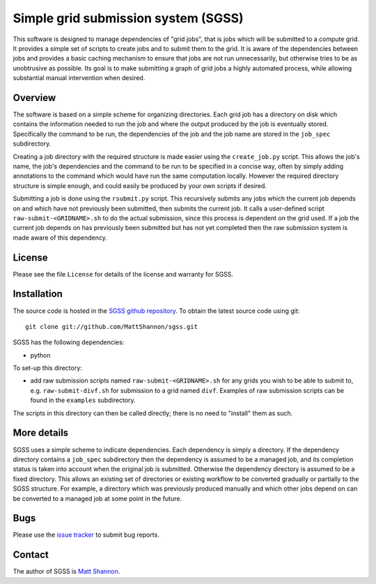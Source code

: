 Simple grid submission system (SGSS)
====================================

This software is designed to manage dependencies of "grid jobs", that is jobs
which will be submitted to a compute grid.
It provides a simple set of scripts to create jobs and to submit them to the
grid.
It is aware of the dependencies between jobs and provides a basic caching
mechanism to ensure that jobs are not run unnecessarily, but otherwise tries to
be as unobtrusive as possible.
Its goal is to make submitting a graph of grid jobs a highly automated process,
while allowing substantial manual intervention when desired.

Overview
--------

The software is based on a simple scheme for organizing directories.
Each grid job has a directory on disk which contains the information needed to
run the job and where the output produced by the job is eventually stored.
Specifically the command to be run, the dependencies of the job and the job
name are stored in the ``job_spec`` subdirectory.

Creating a job directory with the required structure is made easier using the
``create_job.py`` script.
This allows the job's name, the job's dependencies and the command to be run to
be specified in a concise way, often by simply adding annotations to the
command which would have run the same computation locally.
However the required directory structure is simple enough, and could easily be
produced by your own scripts if desired.

Submitting a job is done using the ``rsubmit.py`` script.
This recursively submits any jobs which the current job depends on and which
have not previously been submitted, then submits the current job.
It calls a user-defined script ``raw-submit-<GRIDNAME>.sh`` to do the actual
submission, since this process is dependent on the grid used.
If a job the current job depends on has previously been submitted but has not
yet completed then the raw submission system is made aware of this dependency.

License
-------

Please see the file ``License`` for details of the license and warranty for SGSS.

Installation
------------

The source code is hosted in the
`SGSS github repository <https://github.com/MattShannon/sgss>`_.
To obtain the latest source code using git::

    git clone git://github.com/MattShannon/sgss.git

SGSS has the following dependencies:

- python

To set-up this directory:

- add raw submission scripts named ``raw-submit-<GRIDNAME>.sh`` for any grids
  you wish to be able to submit to, e.g. ``raw-submit-divf.sh`` for submission
  to a grid named ``divf``.
  Examples of raw submission scripts can be found in the ``examples``
  subdirectory.

The scripts in this directory can then be called directly; there is no need to
"install" them as such.

More details
------------

SGSS uses a simple scheme to indicate dependencies.
Each dependency is simply a directory.
If the dependency directory contains a ``job_spec`` subdirectory then the
dependency is assumed to be a managed job, and its completion status is taken
into account when the original job is submitted.
Otherwise the dependency directory is assumed to be a fixed directory.
This allows an existing set of directories or existing workflow to be converted
gradually or partially to the SGSS structure.
For example, a directory which was previously produced manually and which other
jobs depend on can be converted to a managed job at some point in the future.

Bugs
----

Please use the `issue tracker <https://github.com/MattShannon/sgss/issues>`_
to submit bug reports.


Contact
-------

The author of SGSS is `Matt Shannon <mailto:matt.shannon@cantab.net>`_.
